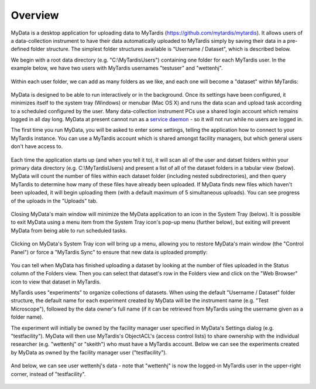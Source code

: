 Overview
========

MyData is a desktop application for uploading data to MyTardis
(https://github.com/mytardis/mytardis).  It allows users of a data-collection
instrument to have their data automatically uploaded to MyTardis simply by
saving their data in a pre-defined folder structure.  The simplest folder
structures available is "Username / Dataset", which is described below.

We begin with a root data directory (e.g. "C:\\MyTardisUsers") containing one
folder for each MyTardis user.  In the example below, we have two users with
MyTardis usernames "testuser" and "wettenhj".

  .. image:: images/UserFolders.PNG

Within each user folder, we can add as many folders as we like, and each one
will become a "dataset" within MyTardis:

  .. image:: images/Datasets.PNG

MyData is designed to be able to run interactively or in the background.
Once its settings have been configured, it minimizes itself to the system
tray (Windows) or menubar (Mac OS X) and runs the data scan and upload
task according to a scheduled configured by the user.  Many data-collection
instrument PCs use a shared login account which remains logged
in all day long.  MyData at present cannot run as a
`service daemon <http://en.wikipedia.org/wiki/Daemon_%28computing%29>`_
- so it will not run while no users are logged in.

The first time you run MyData, you will be asked to enter some settings,
telling the application how to connect to your MyTardis instance.  You can use
a MyTardis account which is shared amongst facility managers, but which general
users don't have access to.

  .. image:: images/SettingsGeneral.PNG

  .. image:: images/SettingsAdvanced.PNG

Each time the application starts up (and when you tell it to), it will scan all
of the user and datset folders within your primary data directory (e.g.
C:\\MyTardisUsers) and present a list of all of the dataset folders in a
tabular view (below).  MyData will count the number of files within each
dataset folder (including nested subdirectories), and then query MyTardis to
determine how many of these files have already been uploaded.  If MyData finds
new files which haven't been uploaded, it will begin uploading them (with a
default maximum of 5 simultaneous uploads).  You can see progress of the
uploads in the "Uploads" tab.

  .. image:: images/FoldersView.PNG

Closing MyData's main window will minimize the MyData application to an
icon in the System Tray (below).  It is possible to exit MyData using a
menu item from the System Tray icon's pop-up menu (further below), but
exiting will prevent MyData from being able to run scheduled tasks.

  .. image:: images/SystemTrayIcon.PNG

Clicking on MyData's System Tray icon will bring up a menu, allowing you to
restore MyData's main window (the "Control Panel") or force a "MyTardis Sync"
to ensure that new data is uploaded promptly:

  .. image:: images/SystemTrayMenu.PNG

You can tell when MyData has finished uploading a dataset by looking at the
number of files uploaded in the Status column of the Folders view. Then you can
select that dataset's row in the Folders view and click on the "Web Browser"
icon to view that dataset in MyTardis.

MyTardis uses "experiments" to organize collections of datasets.  When using
the default "Username / Dataset" folder structure, the default name for each
experiment created by MyData will be the instrument name
(e.g. "Test Microscope"), followed by the data owner's full name (if it can be
retrieved from MyTardis using the username given as a folder name).

The experiment will initially be owned by the facility manager user specified
in MyData's Settings dialog (e.g. "testfacility"). MyData will then use
MyTardis's ObjectACL's (access control lists) to share ownership with the
individual researcher (e.g. "wettenhj" or "skeith") who must have a MyTardis
account. Below we can see the experiments created by MyData as owned by the
facility manager user ("testfacility").

  .. image:: images/MyTardisDefaultUser.PNG

And below, we can see user wettenhj's data - note that "wettenhj" is now the
logged-in MyTardis user in the upper-right corner, instead of "testfacility".

  .. image:: images/MyTardisActualUser.PNG

